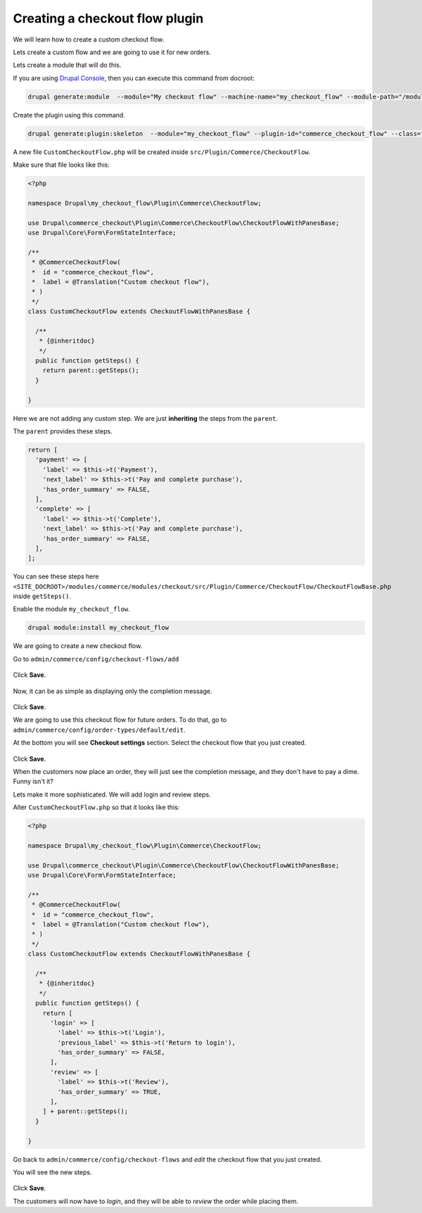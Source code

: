 Creating a checkout flow plugin
===============================

We will learn how to create a custom checkout flow.

Lets create a custom flow and we are going to use it for new orders.

Lets create a module that will do this.

If you are using `Drupal Console <https://drupalconsole.com/>`_, then you can
execute this command from docroot:

.. code-block:: bash

    drupal generate:module  --module="My checkout flow" --machine-name="my_checkout_flow" --module-path="/modules/custom" --description="My checkout flow" --core="8.x" --package="Custom" --composer --dependencies="commerce:commerce_checkout"

Create the plugin using this command.

.. code-block:: bash

    drupal generate:plugin:skeleton  --module="my_checkout_flow" --plugin-id="commerce_checkout_flow" --class="CustomCheckoutFlow"

A new file ``CustomCheckoutFlow.php`` will be created inside ``src/Plugin/Commerce/CheckoutFlow``.

Make sure that file looks like this:

.. code-block:: php

    <?php

    namespace Drupal\my_checkout_flow\Plugin\Commerce\CheckoutFlow;

    use Drupal\commerce_checkout\Plugin\Commerce\CheckoutFlow\CheckoutFlowWithPanesBase;
    use Drupal\Core\Form\FormStateInterface;

    /**
     * @CommerceCheckoutFlow(
     *  id = "commerce_checkout_flow",
     *  label = @Translation("Custom checkout flow"),
     * )
     */
    class CustomCheckoutFlow extends CheckoutFlowWithPanesBase {

      /**
       * {@inheritdoc}
       */
      public function getSteps() {
        return parent::getSteps();
      }

    }


Here we are not adding any custom step. We are just **inheriting** the steps
from the ``parent``.

The ``parent`` provides these steps.

.. code-block:: php

    return [
      'payment' => [
        'label' => $this->t('Payment'),
        'next_label' => $this->t('Pay and complete purchase'),
        'has_order_summary' => FALSE,
      ],
      'complete' => [
        'label' => $this->t('Complete'),
        'next_label' => $this->t('Pay and complete purchase'),
        'has_order_summary' => FALSE,
      ],
    ];

You can see these steps here ``<SITE_DOCROOT>/modules/commerce/modules/checkout/src/Plugin/Commerce/CheckoutFlow/CheckoutFlowBase.php`` inside ``getSteps()``.

Enable the module ``my_checkout_flow``.

.. code-block:: bash

    drupal module:install my_checkout_flow

We are going to create a new checkout flow.

Go to ``admin/commerce/config/checkout-flows/add``

.. figure:: images/custom_checkout_flow_1.png
   :alt: Custom checkout flow 1

Click **Save**.

.. figure:: images/custom_checkout_flow_2.png
   :alt: Custom checkout flow 2

Now, it can be as simple as displaying only the completion message.

.. figure:: images/custom_checkout_flow_3.png
   :alt: Custom checkout flow 3

Click **Save**.

We are going to use this checkout flow for future orders. To do that, go to
``admin/commerce/config/order-types/default/edit``.

At the bottom you will see **Checkout settings** section. Select the checkout
flow that you just created.

.. figure:: images/custom_checkout_flow_4.png
   :alt: Custom checkout flow 4

Click **Save**.

When the customers now place an order, they will just see the completion
message, and they don't have to pay a dime. Funny isn't it?

Lets make it more sophisticated. We will add login and review steps.

Alter ``CustomCheckoutFlow.php`` so that it looks like this:

.. code-block:: php

    <?php

    namespace Drupal\my_checkout_flow\Plugin\Commerce\CheckoutFlow;

    use Drupal\commerce_checkout\Plugin\Commerce\CheckoutFlow\CheckoutFlowWithPanesBase;
    use Drupal\Core\Form\FormStateInterface;

    /**
     * @CommerceCheckoutFlow(
     *  id = "commerce_checkout_flow",
     *  label = @Translation("Custom checkout flow"),
     * )
     */
    class CustomCheckoutFlow extends CheckoutFlowWithPanesBase {

      /**
       * {@inheritdoc}
       */
      public function getSteps() {
        return [
          'login' => [
            'label' => $this->t('Login'),
            'previous_label' => $this->t('Return to login'),
            'has_order_summary' => FALSE,
          ],
          'review' => [
            'label' => $this->t('Review'),
            'has_order_summary' => TRUE,
          ],
        ] + parent::getSteps();
      }

    }

Go back to ``admin/commerce/config/checkout-flows`` and *edit* the checkout flow
that you just created.

You will see the new steps.

.. figure:: images/custom_checkout_flow_5.png
   :alt: Custom checkout flow 5

.. figure:: images/custom_checkout_flow_6.png
   :alt: Custom checkout flow 6

Click **Save**.

The customers will now have to *login*, and they will be able to *review* the
order while placing them.
